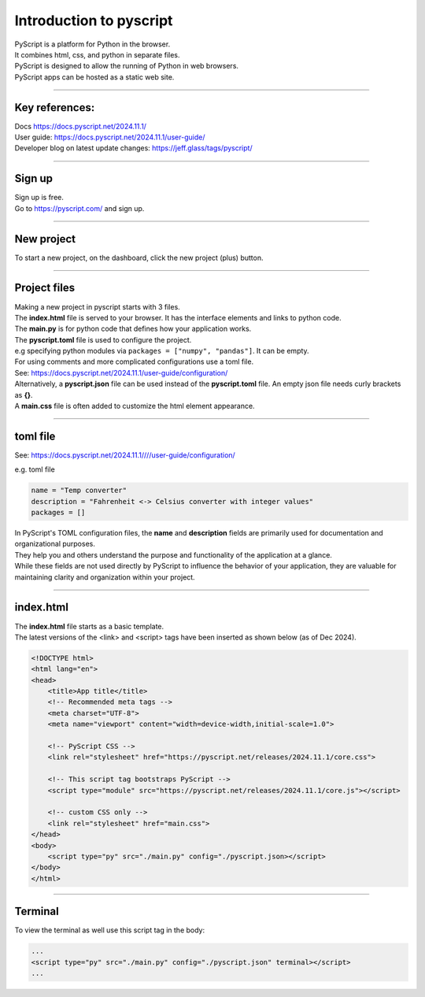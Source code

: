 ====================================================
Introduction to pyscript
====================================================

| PyScript is a platform for Python in the browser.
| It combines html, css, and python in separate files.
| PyScript is designed to allow the running of Python in web browsers.
| PyScript apps can be hosted as a static web site.

----

Key references:
---------------------

| Docs https://docs.pyscript.net/2024.11.1/
| User guide: https://docs.pyscript.net/2024.11.1/user-guide/
| Developer blog on latest update changes: https://jeff.glass/tags/pyscript/

----

Sign up
----------

| Sign up is free.
| Go to https://pyscript.com/ and sign up.

----

New project
-------------

| To start a new project, on the dashboard, click the new project (plus) button.

.. image:: images/new_project.png
    :scale: 50%

----

Project files
--------------

| Making a new project in pyscript starts with 3 files.

.. image:: images/new_project_files.png
    :scale: 50%

| The **index.html** file is served to your browser. It has the interface elements and links to python code.
| The **main.py** is for python code that defines how your application works.
| The **pyscript.toml** file is used to configure the project.
| e.g specifying python modules via ``packages = ["numpy", "pandas"]``. It can be empty.
| For using comments and more complicated configurations use a toml file.
| See: https://docs.pyscript.net/2024.11.1/user-guide/configuration/
| Alternatively, a **pyscript.json** file can be used instead of the **pyscript.toml** file. An empty json file needs curly brackets as **{}**.

| A **main.css** file is often added to customize the html element appearance.

----

toml file
--------------

See: https://docs.pyscript.net/2024.11.1////user-guide/configuration/

e.g. toml file

.. code-block:: toml

    name = "Temp converter"
    description = "Fahrenheit <-> Celsius converter with integer values"
    packages = []


| In PyScript's TOML configuration files, the **name** and **description** fields are primarily used for documentation and organizational purposes.
| They help you and others understand the purpose and functionality of the application at a glance.
| While these fields are not used directly by PyScript to influence the behavior of your application, they are valuable for maintaining clarity and organization within your project.

----

index.html
-----------------

| The **index.html** file starts as a basic template.
| The latest versions of the <link> and <script> tags have been inserted as shown below (as of Dec 2024).

.. code-block:: html


    <!DOCTYPE html>
    <html lang="en">
    <head>
        <title>App title</title>
        <!-- Recommended meta tags -->
        <meta charset="UTF-8">
        <meta name="viewport" content="width=device-width,initial-scale=1.0">

        <!-- PyScript CSS -->
        <link rel="stylesheet" href="https://pyscript.net/releases/2024.11.1/core.css">

        <!-- This script tag bootstraps PyScript -->
        <script type="module" src="https://pyscript.net/releases/2024.11.1/core.js"></script>

        <!-- custom CSS only -->
        <link rel="stylesheet" href="main.css">
    </head>
    <body>
        <script type="py" src="./main.py" config="./pyscript.json></script>
    </body>
    </html>


----

Terminal
-----------------

To view the terminal as well use this script tag in the body:

.. code-block:: html

    ...
    <script type="py" src="./main.py" config="./pyscript.json" terminal></script>
    ...

